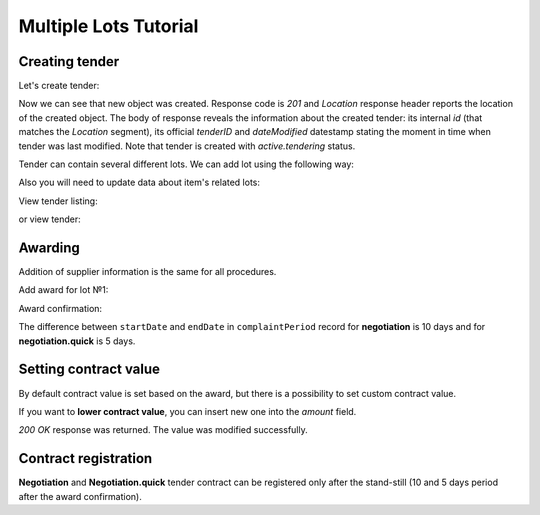 .. _limited_mulitlot_tutorial:

Multiple Lots Tutorial
======================


Creating tender
---------------

Let's create tender:

.. http:example:: http/multiple_lots_tutorial/tender-post-attempt-json-data.http
   :code:

Now we can see that new object was created. Response code is `201`
and `Location` response header reports the location of the created object.  The
body of response reveals the information about the created tender: its internal
`id` (that matches the `Location` segment), its official `tenderID` and
`dateModified` datestamp stating the moment in time when tender was last
modified.  Note that tender is created with `active.tendering` status.

Tender can contain several different lots. We can add lot using the following way:

.. http:example:: http/multiple_lots_tutorial/tender-add-lot.http
   :code:

Also you will need to update data about item's related lots:

.. http:example:: http/multiple_lots_tutorial/tender-add-relatedLot-to-item.http
   :code:

View tender listing:

.. http:example:: http/multiple_lots_tutorial/tender-listing-no-auth.http
   :code:

or view tender:

.. http:example:: http/multiple_lots_tutorial/tender-view.http
   :code:


Awarding
--------

Addition of supplier information is the same for all procedures.

Add award for lot №1:

.. http:example:: http/multiple_lots_tutorial/tender-award.http
   :code:

Award confirmation:

.. http:example:: http/multiple_lots_tutorial/tender-award-approve.http
   :code:

The difference between ``startDate`` and ``endDate`` in ``complaintPeriod`` record for **negotiation** is 10 days and for **negotiation.quick** is 5 days.

.. _settingcontractvalue:

Setting contract value
----------------------

By default contract value is set based on the award, but there is a possibility to set custom contract value.

If you want to **lower contract value**, you can insert new one into the `amount` field.

.. http:example:: http/multiple_lots_tutorial/tender-contract-set-contract-value.http
   :code:

`200 OK` response was returned. The value was modified successfully.


Contract registration
---------------------

**Negotiation** and **Negotiation.quick** tender contract can be registered only after the stand-still (10 and 5 days period after the award confirmation).

.. http:example:: http/multiple_lots_tutorial/tender-contract-sign.http
   :code:
